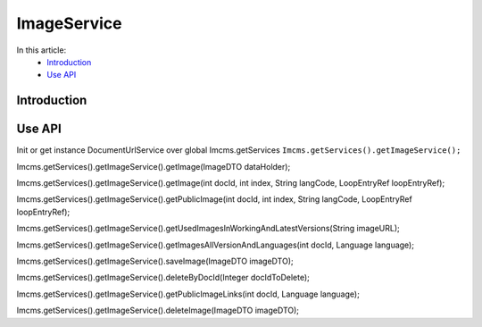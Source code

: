 ImageService
============


In this article:
    - `Introduction`_
    - `Use API`_


Introduction
------------

Use API
-------

Init or get instance DocumentUrlService over global Imcms.getServices ``Imcms.getServices().getImageService();``

.. code-block:: jsp

Imcms.getServices().getImageService().getImage(ImageDTO dataHolder);

Imcms.getServices().getImageService().getImage(int docId, int index, String langCode, LoopEntryRef loopEntryRef);

Imcms.getServices().getImageService().getPublicImage(int docId, int index, String langCode, LoopEntryRef loopEntryRef);

Imcms.getServices().getImageService().getUsedImagesInWorkingAndLatestVersions(String imageURL);

Imcms.getServices().getImageService().getImagesAllVersionAndLanguages(int docId, Language language);

Imcms.getServices().getImageService().saveImage(ImageDTO imageDTO);

Imcms.getServices().getImageService().deleteByDocId(Integer docIdToDelete);

Imcms.getServices().getImageService().getPublicImageLinks(int docId, Language language);

Imcms.getServices().getImageService().deleteImage(ImageDTO imageDTO);




